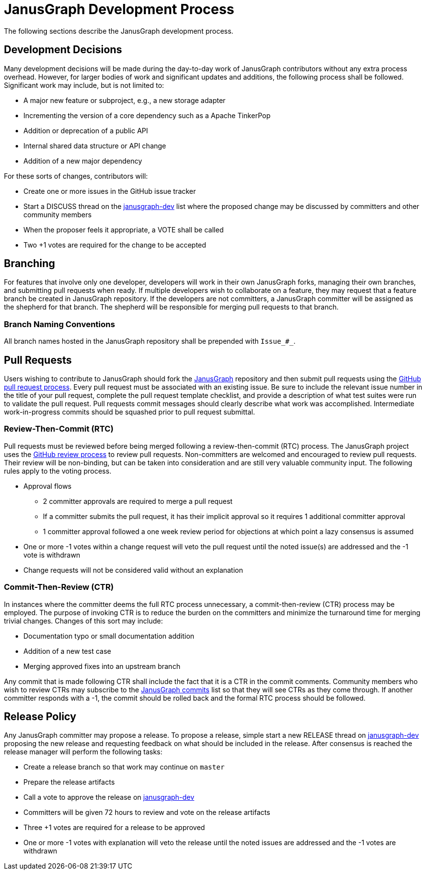 [[development-process]]
= JanusGraph Development Process

The following sections describe the JanusGraph development process.


[[development-decisions]]
== Development Decisions

Many development decisions will be made during the day-to-day work of JanusGraph contributors without any extra process overhead.
However, for larger bodies of work and significant updates and additions, the following process shall be followed.
Significant work may include, but is not limited to:

* A major new feature or subproject, e.g., a new storage adapter
* Incrementing the version of a core dependency such as a Apache TinkerPop
* Addition or deprecation of a public API
* Internal shared data structure or API change
* Addition of a new major dependency

For these sorts of changes, contributors will:

* Create one or more issues in the GitHub issue tracker
* Start a DISCUSS thread on the https://groups.google.com/forum/#!forum/janusgraph-dev[janusgraph-dev] list where the proposed change may be discussed by committers
and other community members
* When the proposer feels it appropriate, a VOTE shall be called
* Two +1 votes are required for the change to be accepted

[[branching]]
== Branching

For features that involve only one developer, developers will work in their own JanusGraph forks, managing their own branches, and submitting pull requests when ready. If multiple developers wish to collaborate on a feature,
they may request that a feature branch be created in JanusGraph repository.  If the developers are not committers, a JanusGraph committer will be assigned as the shepherd for that branch.  The shepherd will be responsible for merging pull requests to that branch.

=== Branch Naming Conventions

All branch names hosted in the JanusGraph repository shall be prepended with `Issue_#_`.

[[pull-requests]]
== Pull Requests

Users wishing to contribute to JanusGraph should fork the https://github.com/janusgraph/janusgraph[JanusGraph] repository and then submit pull requests using the https://help.github.com/articles/creating-a-pull-request/[GitHub pull request process].
Every pull request must be associated with an existing issue.
Be sure to include the relevant issue number in the title of your pull request, complete the pull request template checklist, and provide a description of what test suites were run to validate the pull request.
Pull requests commit messages should clearly describe what work was accomplished.
Intermediate work-in-progress commits should be squashed prior to pull request submittal.

[[review-then-commit]]
=== Review-Then-Commit (RTC)

Pull requests must be reviewed before being merged following a review-then-commit (RTC) process.
The JanusGraph project uses the https://help.github.com/articles/about-pull-request-reviews/[GitHub review process] to review pull requests.
Non-committers are welcomed and encouraged to review pull requests.
Their review will be non-binding, but can be taken into consideration and are still very valuable community input.
The following rules apply to the voting process.

* Approval flows
** 2 committer approvals are required to merge a pull request
** If a committer submits the pull request, it has their implicit approval so it requires 1 additional committer approval
** 1 committer approval followed a one week review period for objections at which point a lazy consensus is assumed
* One or more -1 votes within a change request will veto the pull request until the noted issue(s) are addressed and the -1 vote is withdrawn
* Change requests will not be considered valid without an explanation

[[commit-then-review]]
=== Commit-Then-Review (CTR)

In instances where the committer deems the full RTC process unnecessary, a commit-then-review (CTR) process may be employed.
The purpose of invoking CTR is to reduce the burden on the committers and minimize the turnaround time for merging trivial changes.
Changes of this sort may include:

* Documentation typo or small documentation addition
* Addition of a new test case
* Merging approved fixes into an upstream branch

Any commit that is made following CTR shall include the fact that it is a CTR in the commit comments.
Community members who wish to review CTRs may subscribe to the https://groups.google.com/forum/#!forum/janusgraph-commits[JanusGraph commits] list so that they will see CTRs as they come through.
If another committer responds with a -1, the commit should be rolled back and the formal RTC process should be followed.


[[release-policy]]
== Release Policy

Any JanusGraph committer may propose a release.
To propose a release, simple start a new RELEASE thread on https://groups.google.com/forum/#!forum/janusgraph-dev[janusgraph-dev] proposing the new release and requesting feedback on what should be included in the release.
After consensus is reached the release manager will perform the following tasks:

* Create a release branch so that work may continue on `master`
* Prepare the release artifacts
* Call a vote to approve the release on https://groups.google.com/forum/#!forum/janusgraph-dev[janusgraph-dev]
* Committers will be given 72 hours to review and vote on the release artifacts
* Three +1 votes are required for a release to be approved
* One or more -1 votes with explanation will veto the release until the noted issues are addressed and the -1 votes are withdrawn
